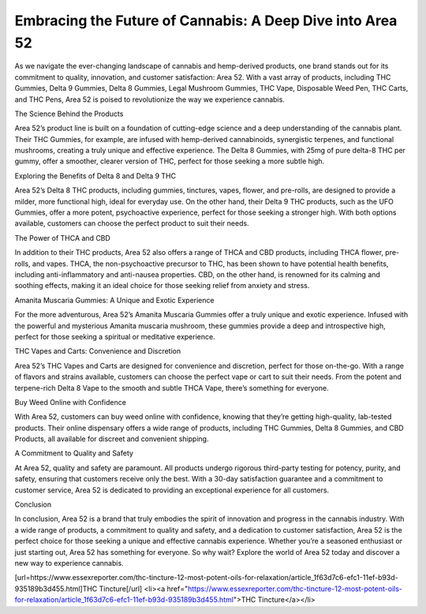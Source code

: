 Embracing the Future of Cannabis: A Deep Dive into Area 52
===================================

As we navigate the ever-changing landscape of cannabis and hemp-derived products, one brand stands out for its commitment to quality, innovation, and customer satisfaction: Area 52. With a vast array of products, including THC Gummies, Delta 9 Gummies, Delta 8 Gummies, Legal Mushroom Gummies, THC Vape, Disposable Weed Pen, THC Carts, and THC Pens, Area 52 is poised to revolutionize the way we experience cannabis.

The Science Behind the Products

Area 52’s product line is built on a foundation of cutting-edge science and a deep understanding of the cannabis plant. Their THC Gummies, for example, are infused with hemp-derived cannabinoids, synergistic terpenes, and functional mushrooms, creating a truly unique and effective experience. The Delta 8 Gummies, with 25mg of pure delta-8 THC per gummy, offer a smoother, clearer version of THC, perfect for those seeking a more subtle high.

Exploring the Benefits of Delta 8 and Delta 9 THC

Area 52’s Delta 8 THC products, including gummies, tinctures, vapes, flower, and pre-rolls, are designed to provide a milder, more functional high, ideal for everyday use. On the other hand, their Delta 9 THC products, such as the UFO Gummies, offer a more potent, psychoactive experience, perfect for those seeking a stronger high. With both options available, customers can choose the perfect product to suit their needs.

The Power of THCA and CBD

In addition to their THC products, Area 52 also offers a range of THCA and CBD products, including THCA flower, pre-rolls, and vapes. THCA, the non-psychoactive precursor to THC, has been shown to have potential health benefits, including anti-inflammatory and anti-nausea properties. CBD, on the other hand, is renowned for its calming and soothing effects, making it an ideal choice for those seeking relief from anxiety and stress.

Amanita Muscaria Gummies: A Unique and Exotic Experience

For the more adventurous, Area 52’s Amanita Muscaria Gummies offer a truly unique and exotic experience. Infused with the powerful and mysterious Amanita muscaria mushroom, these gummies provide a deep and introspective high, perfect for those seeking a spiritual or meditative experience.

THC Vapes and Carts: Convenience and Discretion

Area 52’s THC Vapes and Carts are designed for convenience and discretion, perfect for those on-the-go. With a range of flavors and strains available, customers can choose the perfect vape or cart to suit their needs. From the potent and terpene-rich Delta 8 Vape to the smooth and subtle THCA Vape, there’s something for everyone.

Buy Weed Online with Confidence

With Area 52, customers can buy weed online with confidence, knowing that they’re getting high-quality, lab-tested products. Their online dispensary offers a wide range of products, including THC Gummies, Delta 8 Gummies, and CBD Products, all available for discreet and convenient shipping.

A Commitment to Quality and Safety

At Area 52, quality and safety are paramount. All products undergo rigorous third-party testing for potency, purity, and safety, ensuring that customers receive only the best. With a 30-day satisfaction guarantee and a commitment to customer service, Area 52 is dedicated to providing an exceptional experience for all customers.

Conclusion

In conclusion, Area 52 is a brand that truly embodies the spirit of innovation and progress in the cannabis industry. With a wide range of products, a commitment to quality and safety, and a dedication to customer satisfaction, Area 52 is the perfect choice for those seeking a unique and effective cannabis experience. Whether you’re a seasoned enthusiast or just starting out, Area 52 has something for everyone. So why wait? Explore the world of Area 52 today and discover a new way to experience cannabis.

[url=https://www.essexreporter.com/thc-tincture-12-most-potent-oils-for-relaxation/article_1f63d7c6-efc1-11ef-b93d-935189b3d455.html]THC Tincture[/url]
<li><a href="https://www.essexreporter.com/thc-tincture-12-most-potent-oils-for-relaxation/article_1f63d7c6-efc1-11ef-b93d-935189b3d455.html">THC Tincture</a></li>

